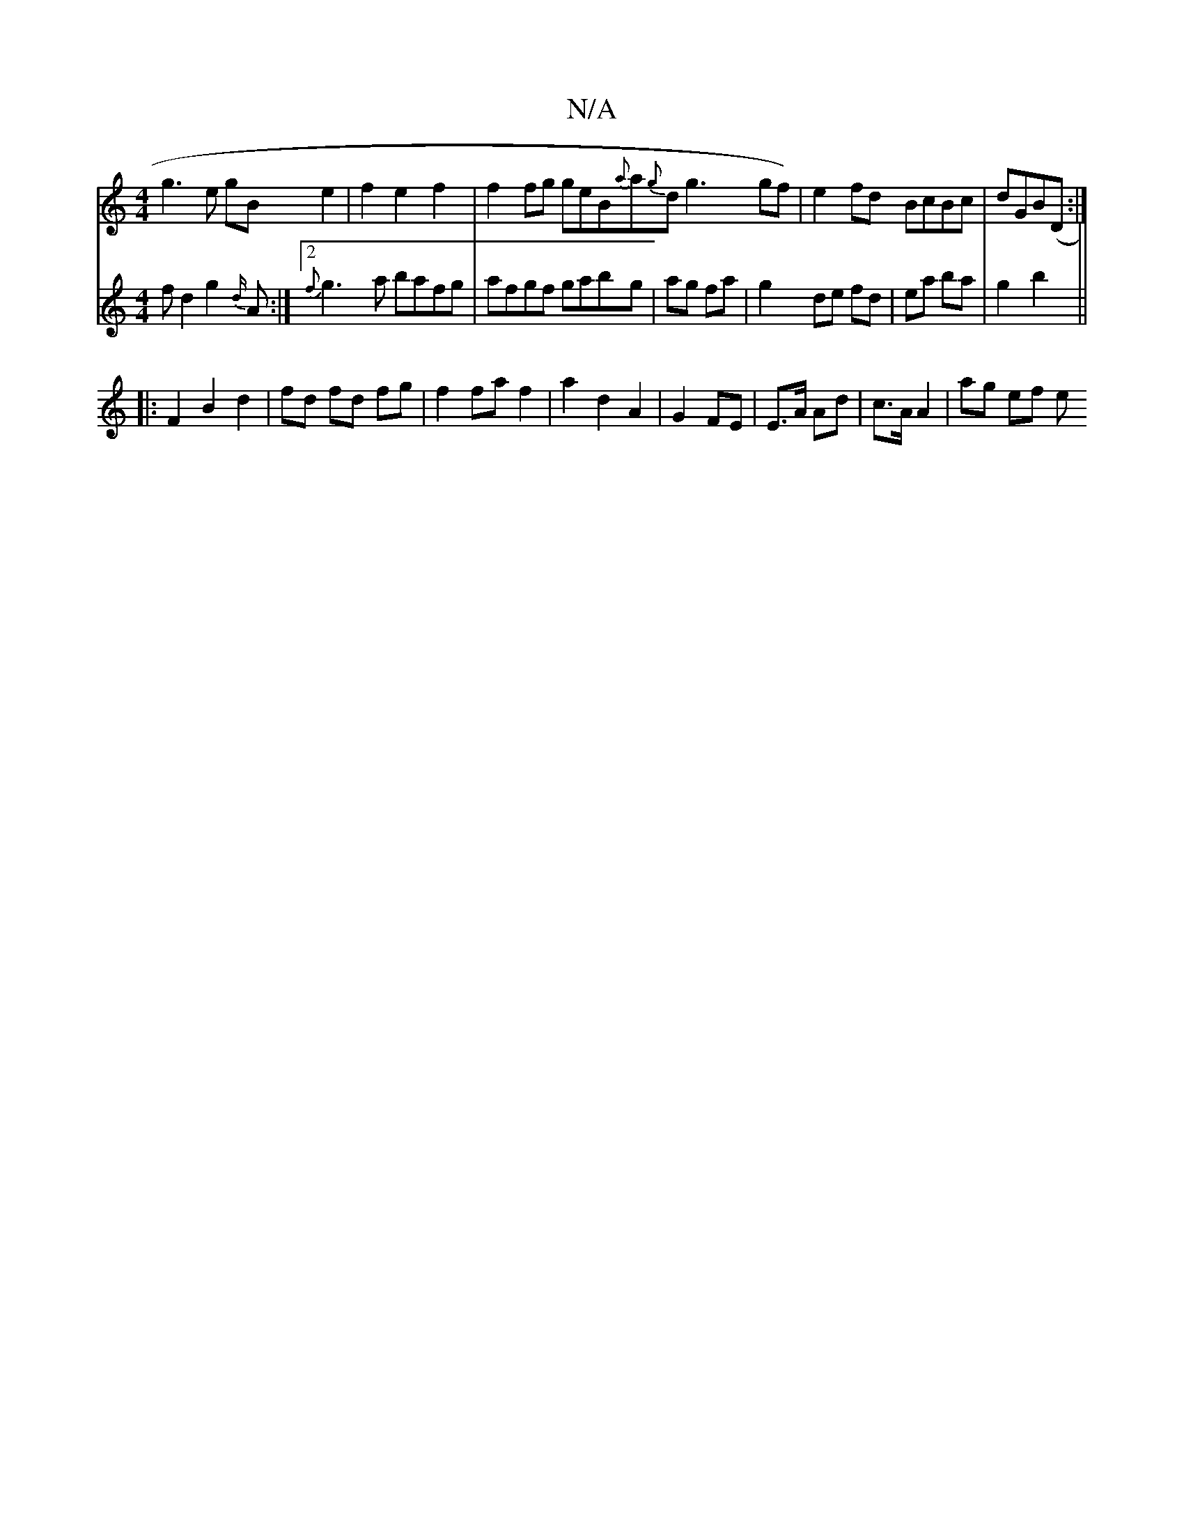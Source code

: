 X:1
T:N/A
M:4/4
R:N/A
K:Cmajor
g3 e gB e2|f2 e2f2|f2 fg geB{a}a{g}dg3 gf)|e2fd BcBc|dGB(D:|
V:3 fd2g2{d/}A:|2 {f}g3a bafg|afgf gabg|ag fa|g2de fd|ea ba|g2 b2||
|: F2 B2 d2 
| fd fd fg|f2 fa f2|a2 d2 A2|G2 FE|E>A Ad|c>A A2 | ag ef e